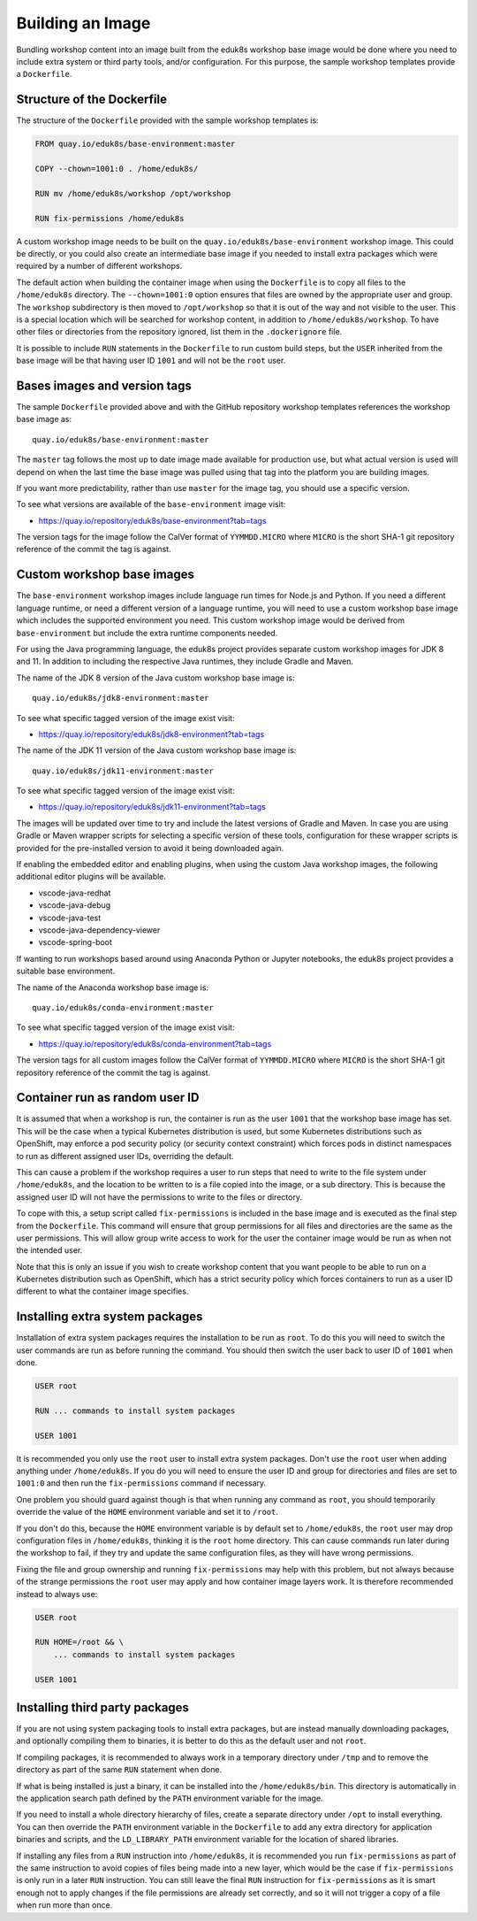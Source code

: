 Building an Image
=================

Bundling workshop content into an image built from the eduk8s workshop base image would be done where you need to include extra system or third party tools, and/or configuration. For this purpose, the sample workshop templates provide a ``Dockerfile``.

Structure of the Dockerfile
---------------------------

The structure of the ``Dockerfile`` provided with the sample workshop templates is:

.. code-block:: text

    FROM quay.io/eduk8s/base-environment:master

    COPY --chown=1001:0 . /home/eduk8s/

    RUN mv /home/eduk8s/workshop /opt/workshop

    RUN fix-permissions /home/eduk8s

A custom workshop image needs to be built on the ``quay.io/eduk8s/base-environment`` workshop image. This could be directly, or you could also create an intermediate base image if you needed to install extra packages which were required by a number of different workshops.

The default action when building the container image when using the ``Dockerfile`` is to copy all files to the ``/home/eduk8s`` directory. The ``--chown=1001:0`` option ensures that files are owned by the appropriate user and group. The ``workshop`` subdirectory is then moved to ``/opt/workshop`` so that it is out of the way and not visible to the user. This is a special location which will be searched for workshop content, in addition to ``/home/eduk8s/workshop``. To have other files or directories from the repository ignored, list them in the ``.dockerignore`` file.

It is possible to include ``RUN`` statements in the ``Dockerfile`` to run custom build steps, but the ``USER`` inherited from the base image will be that having user ID ``1001`` and will not be the ``root`` user.

.. _container-run-as-random-user-id:

Bases images and version tags
-----------------------------

The sample ``Dockerfile`` provided above and with the GitHub repository workshop templates references the workshop base image as::

    quay.io/eduk8s/base-environment:master

The ``master`` tag follows the most up to date image made available for production use, but what actual version is used will depend on when the last time the base image was pulled using that tag into the platform you are building images.

If you want more predictability, rather than use ``master`` for the image tag, you should use a specific version.

To see what versions are available of the ``base-environment`` image visit:

* https://quay.io/repository/eduk8s/base-environment?tab=tags

The version tags for the image follow the CalVer format of ``YYMMDD.MICRO`` where ``MICRO`` is the short SHA-1 git repository reference of the commit the tag is against.

Custom workshop base images
---------------------------

The ``base-environment`` workshop images include language run times for Node.js and Python. If you need a different language runtime, or need a different version of a language runtime, you will need to use a custom workshop base image which includes the supported environment you need. This custom workshop image would be derived from ``base-environment`` but include the extra runtime components needed.

For using the Java programming language, the eduk8s project provides separate custom workshop images for JDK 8 and 11. In addition to including the respective Java runtimes, they include Gradle and Maven.

The name of the JDK 8 version of the Java custom workshop base image is::

    quay.io/eduk8s/jdk8-environment:master

To see what specific tagged version of the image exist visit:

* https://quay.io/repository/eduk8s/jdk8-environment?tab=tags

The name of the JDK 11 version of the Java custom workshop base image is::

    quay.io/eduk8s/jdk11-environment:master

To see what specific tagged version of the image exist visit:

* https://quay.io/repository/eduk8s/jdk11-environment?tab=tags

The images will be updated over time to try and include the latest versions of Gradle and Maven. In case you are using Gradle or Maven wrapper scripts for selecting a specific version of these tools, configuration for these wrapper scripts is provided for the pre-installed version to avoid it being downloaded again.

If enabling the embedded editor and enabling plugins, when using the custom Java workshop images, the following additional editor plugins will be available.

* vscode-java-redhat
* vscode-java-debug
* vscode-java-test
* vscode-java-dependency-viewer
* vscode-spring-boot

If wanting to run workshops based around using Anaconda Python or Jupyter notebooks, the eduk8s project provides a suitable base environment.

The name of the Anaconda workshop base image is::

    quay.io/eduk8s/conda-environment:master

To see what specific tagged version of the image exist visit:

* https://quay.io/repository/eduk8s/conda-environment?tab=tags

The version tags for all custom images follow the CalVer format of ``YYMMDD.MICRO`` where ``MICRO`` is the short SHA-1 git repository reference of the commit the tag is against.

Container run as random user ID
-------------------------------

It is assumed that when a workshop is run, the container is run as the user ``1001`` that the workshop base image has set. This will be the case when a typical Kubernetes distribution is used, but some Kubernetes distributions such as OpenShift, may enforce a pod security policy (or security context constraint) which forces pods in distinct namespaces to run as different assigned user IDs, overriding the default.

This can cause a problem if the workshop requires a user to run steps that need to write to the file system under ``/home/eduk8s``, and the location to be written to is a file copied into the image, or a sub directory. This is because the assigned user ID will not have the permissions to write to the files or directory.

To cope with this, a setup script called ``fix-permissions`` is included in the base image and is executed as the final step from the ``Dockerfile``. This command will ensure that group permissions for all files and directories are the same as the user permissions. This will allow group write access to work for the user the container image would be run as when not the intended user.

Note that this is only an issue if you wish to create workshop content that you want people to be able to run on a Kubernetes distribution such as OpenShift, which has a strict security policy which forces containers to run as a user ID different to what the container image specifies.

Installing extra system packages
--------------------------------

Installation of extra system packages requires the installation to be run as ``root``. To do this you will need to switch the user commands are run as before running the command. You should then switch the user back to user ID of ``1001`` when done.

.. code-block:: text

    USER root

    RUN ... commands to install system packages

    USER 1001

It is recommended you only use the ``root`` user to install extra system packages. Don't use the ``root`` user when adding anything under ``/home/eduk8s``. If you do you will need to ensure the user ID and group for directories and files are set to ``1001:0`` and then run the ``fix-permissions`` command if necessary.

One problem you should guard against though is that when running any command as ``root``, you should temporarily override the value of the ``HOME`` environment variable and set it to ``/root``.

If you don't do this, because the ``HOME`` environment variable is by default set to ``/home/eduk8s``, the ``root`` user may drop configuration files in ``/home/eduk8s``, thinking it is the ``root`` home directory. This can cause commands run later during the workshop to fail, if they try and update the same configuration files, as they will have wrong permissions.

Fixing the file and group ownership and running ``fix-permissions`` may help with this problem, but not always because of the strange permissions the ``root`` user may apply and how container image layers work. It is therefore recommended instead to always use:

.. code-block:: text

    USER root

    RUN HOME=/root && \
        ... commands to install system packages

    USER 1001

Installing third party packages
-------------------------------

If you are not using system packaging tools to install extra packages, but are instead manually downloading packages, and optionally compiling them to binaries, it is better to do this as the default user and not ``root``.

If compiling packages, it is recommended to always work in a temporary directory under ``/tmp`` and to remove the directory as part of the same ``RUN`` statement when done.

If what is being installed is just a binary, it can be installed into the ``/home/eduk8s/bin``. This directory is automatically in the application search path defined by the ``PATH`` environment variable for the image.

If you need to install a whole directory hierarchy of files, create a separate directory under ``/opt`` to install everything. You can then override the ``PATH`` environment variable in the ``Dockerfile`` to add any extra directory for application binaries and scripts, and the ``LD_LIBRARY_PATH`` environment variable for the location of shared libraries.

If installing any files from a ``RUN`` instruction into ``/home/eduk8s``, it is recommended you run ``fix-permissions`` as part of the same instruction to avoid copies of files being made into a new layer, which would be the case if ``fix-permissions`` is only run in a later ``RUN`` instruction. You can still leave the final ``RUN`` instruction for ``fix-permissions`` as it is smart enough not to apply changes if the file permissions are already set correctly, and so it will not trigger a copy of a file when run more than once.
